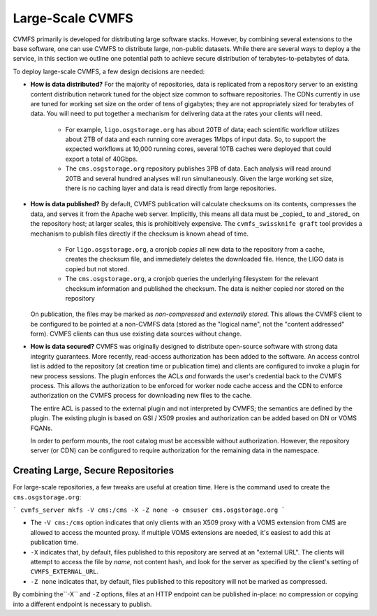 

Large-Scale CVMFS
=================

CVMFS primarily is developed for distributing large software stacks.  However, by
combining several extensions to the base software, one can use CVMFS to distribute
large, non-public datasets.  While there are several ways to deploy a the service,
in this section we outline one potential path to achieve secure distribution of
terabytes-to-petabytes of data.

To deploy large-scale CVMFS, a few design decisions are needed:

-  **How is data distributed?** For the majority of repositories, data is replicated from a 
   repository server to an existing content distribution network tuned for the object size
   common to software repositories.  The CDNs currently in use are tuned for working set
   size on the order of tens of gigabytes; they are not appropriately sized for terabytes
   of data.  You will need to put together a mechanism for delivering data at the rates
   your clients will need.
    -  For example, ``ligo.osgstorage.org`` has about 20TB of data; each scientific workflow
       utilizes about 2TB of data and each running core averages 1Mbps of input data.  So,
       to support the expected workflows at 10,000 running cores, several 10TB caches were
       deployed that could export a total of 40Gbps.
    -  The ``cms.osgstorage.org`` repository publishes 3PB of data.  Each analysis will
       read around 20TB and several hundred analyses will run simultaneously.  Given the
       large working set size, there is no caching layer and data is read directly from
       large repositories.
-  **How is data published?** By default, CVMFS publication will calculate checksums
   on its contents, compresses the data, and serves it from the Apache web server.  Implicitly,
   this means all data must be _copied_ to and _stored_ on the repository host; at larger scales,
   this is prohibitively expensive.  The ``cvmfs_swissknife graft`` tool provides a mechanism
   to publish files directly if the checksum is known ahead of time.
    -  For ``ligo.osgstorage.org``, a cronjob *copies* all new data to the repository from a cache,
       creates the checksum file, and immediately deletes the downloaded file.  Hence, the LIGO
       data is copied but not stored.
    -  The ``cms.osgstorage.org``, a cronjob queries the underlying filesystem for the relevant
       checksum information and published the checksum.  The data is neither copied nor stored
       on the repository
   On publication, the files may be marked as *non-compressed* and *externally stored*.  This
   allows the CVMFS client to be configured to be pointed at a non-CVMFS data (stored as the "logical
   name", not the "content addressed" form).  CVMFS clients can thus use existing data sources without
   change.
-  **How is data secured?** CVMFS was originally designed to distribute open-source software
   with strong data integrity guarantees.  More recently, read-access authorization has been added
   to the software.  An access control list is added to the repository (at creation time or publication
   time) and clients are configured to invoke a plugin for new process sessions.  The plugin enforces the ACLs
   *and* forwards the user's credential back to the CVMFS process.  This allows the authorization to be
   enforced for worker node cache access and the CDN to enforce authorization on the CVMFS process for
   downloading new files to the cache.

   The entire ACL is passed to the external plugin and not interpreted by CVMFS; the semantics are defined
   by the plugin.  The existing plugin is based on GSI / X509 proxies and authorization can be added based
   on DN or VOMS FQANs.

   In order to perform mounts, the root catalog must be accessible without authorization.  However, the repository
   server (or CDN) can be configured to require authorization for the remaining data in the namespace.

Creating Large, Secure Repositories
-----------------------------------

For large-scale repositories, a few tweaks are useful at creation time.  Here is the command used to
create the ``cms.osgstorage.org``:

```
cvmfs_server mkfs -V cms:/cms -X -Z none -o cmsuser cms.osgstorage.org
```

-  The ``-V cms:/cms`` option indicates that only clients with an X509 proxy with a VOMS extension
   from CMS are allowed to access the mounted proxy.  If multiple VOMS extensions are needed, it's
   easiest to add this at publication time.
-  ``-X`` indicates that, by default, files published to this repository are served at an "external
   URL".  The clients will attempt to access the file by *name*, not content hash, and look for
   the server as specified by the client's setting of ``CVMFS_EXTERNAL_URL``.
-  ``-Z none`` indicates that, by default, files published to this repository will not be marked as
   compressed.

By combining the``-X`` and ``-Z`` options, files at an HTTP endpoint can be published in-place: no compression
or copying into a different endpoint is necessary to publish.

